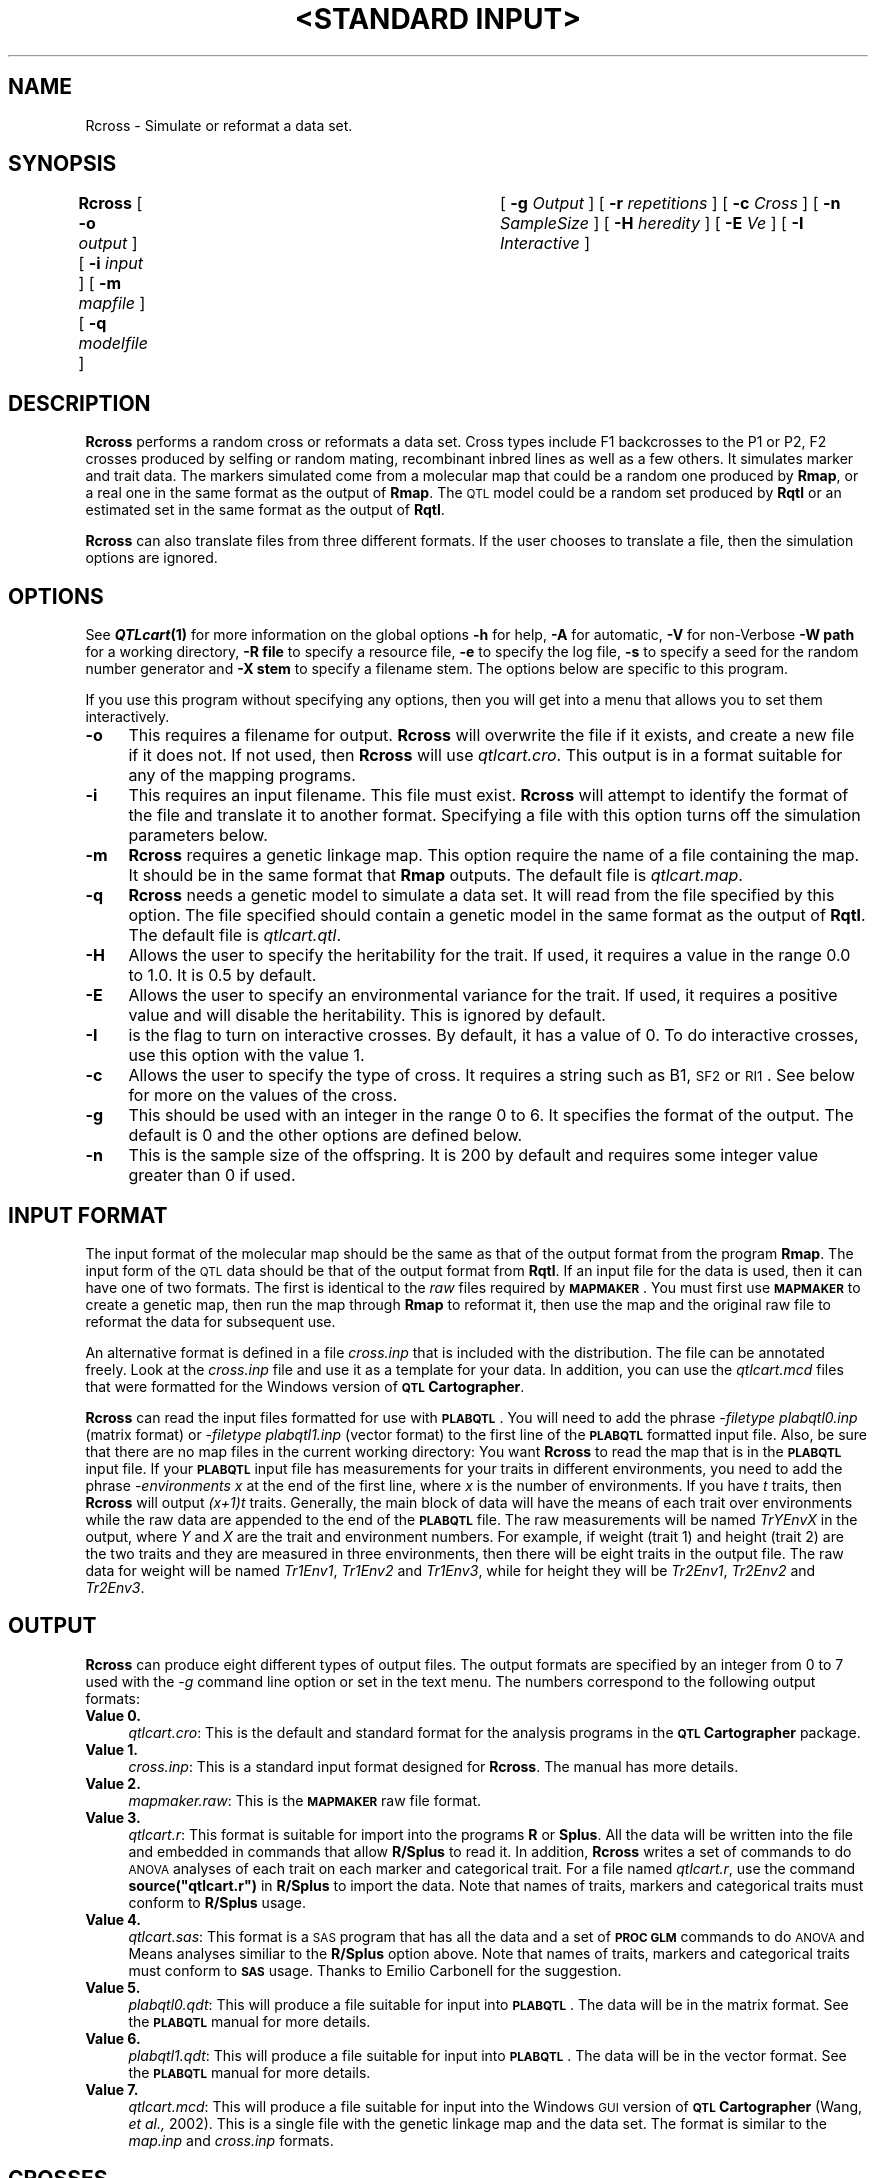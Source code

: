 .\" Automatically generated by Pod::Man v1.37, Pod::Parser v1.13
.\"
.\" Standard preamble:
.\" ========================================================================
.de Sh \" Subsection heading
.br
.if t .Sp
.ne 5
.PP
\fB\\$1\fR
.PP
..
.de Sp \" Vertical space (when we can't use .PP)
.if t .sp .5v
.if n .sp
..
.de Vb \" Begin verbatim text
.ft CW
.nf
.ne \\$1
..
.de Ve \" End verbatim text
.ft R
.fi
..
.\" Set up some character translations and predefined strings.  \*(-- will
.\" give an unbreakable dash, \*(PI will give pi, \*(L" will give a left
.\" double quote, and \*(R" will give a right double quote.  | will give a
.\" real vertical bar.  \*(C+ will give a nicer C++.  Capital omega is used to
.\" do unbreakable dashes and therefore won't be available.  \*(C` and \*(C'
.\" expand to `' in nroff, nothing in troff, for use with C<>.
.tr \(*W-|\(bv\*(Tr
.ds C+ C\v'-.1v'\h'-1p'\s-2+\h'-1p'+\s0\v'.1v'\h'-1p'
.ie n \{\
.    ds -- \(*W-
.    ds PI pi
.    if (\n(.H=4u)&(1m=24u) .ds -- \(*W\h'-12u'\(*W\h'-12u'-\" diablo 10 pitch
.    if (\n(.H=4u)&(1m=20u) .ds -- \(*W\h'-12u'\(*W\h'-8u'-\"  diablo 12 pitch
.    ds L" ""
.    ds R" ""
.    ds C` ""
.    ds C' ""
'br\}
.el\{\
.    ds -- \|\(em\|
.    ds PI \(*p
.    ds L" ``
.    ds R" ''
'br\}
.\"
.\" If the F register is turned on, we'll generate index entries on stderr for
.\" titles (.TH), headers (.SH), subsections (.Sh), items (.Ip), and index
.\" entries marked with X<> in POD.  Of course, you'll have to process the
.\" output yourself in some meaningful fashion.
.if \nF \{\
.    de IX
.    tm Index:\\$1\t\\n%\t"\\$2"
..
.    nr % 0
.    rr F
.\}
.\"
.\" For nroff, turn off justification.  Always turn off hyphenation; it makes
.\" way too many mistakes in technical documents.
.hy 0
.if n .na
.\"
.\" Accent mark definitions (@(#)ms.acc 1.5 88/02/08 SMI; from UCB 4.2).
.\" Fear.  Run.  Save yourself.  No user-serviceable parts.
.    \" fudge factors for nroff and troff
.if n \{\
.    ds #H 0
.    ds #V .8m
.    ds #F .3m
.    ds #[ \f1
.    ds #] \fP
.\}
.if t \{\
.    ds #H ((1u-(\\\\n(.fu%2u))*.13m)
.    ds #V .6m
.    ds #F 0
.    ds #[ \&
.    ds #] \&
.\}
.    \" simple accents for nroff and troff
.if n \{\
.    ds ' \&
.    ds ` \&
.    ds ^ \&
.    ds , \&
.    ds ~ ~
.    ds /
.\}
.if t \{\
.    ds ' \\k:\h'-(\\n(.wu*8/10-\*(#H)'\'\h"|\\n:u"
.    ds ` \\k:\h'-(\\n(.wu*8/10-\*(#H)'\`\h'|\\n:u'
.    ds ^ \\k:\h'-(\\n(.wu*10/11-\*(#H)'^\h'|\\n:u'
.    ds , \\k:\h'-(\\n(.wu*8/10)',\h'|\\n:u'
.    ds ~ \\k:\h'-(\\n(.wu-\*(#H-.1m)'~\h'|\\n:u'
.    ds / \\k:\h'-(\\n(.wu*8/10-\*(#H)'\z\(sl\h'|\\n:u'
.\}
.    \" troff and (daisy-wheel) nroff accents
.ds : \\k:\h'-(\\n(.wu*8/10-\*(#H+.1m+\*(#F)'\v'-\*(#V'\z.\h'.2m+\*(#F'.\h'|\\n:u'\v'\*(#V'
.ds 8 \h'\*(#H'\(*b\h'-\*(#H'
.ds o \\k:\h'-(\\n(.wu+\w'\(de'u-\*(#H)/2u'\v'-.3n'\*(#[\z\(de\v'.3n'\h'|\\n:u'\*(#]
.ds d- \h'\*(#H'\(pd\h'-\w'~'u'\v'-.25m'\f2\(hy\fP\v'.25m'\h'-\*(#H'
.ds D- D\\k:\h'-\w'D'u'\v'-.11m'\z\(hy\v'.11m'\h'|\\n:u'
.ds th \*(#[\v'.3m'\s+1I\s-1\v'-.3m'\h'-(\w'I'u*2/3)'\s-1o\s+1\*(#]
.ds Th \*(#[\s+2I\s-2\h'-\w'I'u*3/5'\v'-.3m'o\v'.3m'\*(#]
.ds ae a\h'-(\w'a'u*4/10)'e
.ds Ae A\h'-(\w'A'u*4/10)'E
.    \" corrections for vroff
.if v .ds ~ \\k:\h'-(\\n(.wu*9/10-\*(#H)'\s-2\u~\d\s+2\h'|\\n:u'
.if v .ds ^ \\k:\h'-(\\n(.wu*10/11-\*(#H)'\v'-.4m'^\v'.4m'\h'|\\n:u'
.    \" for low resolution devices (crt and lpr)
.if \n(.H>23 .if \n(.V>19 \
\{\
.    ds : e
.    ds 8 ss
.    ds o a
.    ds d- d\h'-1'\(ga
.    ds D- D\h'-1'\(hy
.    ds th \o'bp'
.    ds Th \o'LP'
.    ds ae ae
.    ds Ae AE
.\}
.rm #[ #] #H #V #F C
.\" ========================================================================
.\"
.IX Title ""<STANDARD INPUT>" 1"
.TH "<STANDARD INPUT>" 1 "Rcross" "QTL Cartographer v1.17" "User Contributed Perl Documentation"
.SH "NAME"
Rcross \- Simulate or reformat a data set.
.SH "SYNOPSIS"
.IX Header "SYNOPSIS"
\&\fBRcross\fR [ \fB\-o\fR \fIoutput\fR ] [ \fB\-i\fR \fIinput\fR ]
[ \fB\-m\fR \fImapfile\fR ] [ \fB\-q\fR \fImodelfile\fR ]	[ \fB\-g\fR \fIOutput\fR ]
[ \fB\-r\fR \fIrepetitions\fR ] [ \fB\-c\fR \fICross\fR ] [ \fB\-n\fR \fISampleSize\fR ]
[ \fB\-H\fR \fIheredity\fR ] [ \fB\-E\fR \fIVe\fR ] [ \fB\-I\fR \fIInteractive\fR ]
.SH "DESCRIPTION"
.IX Header "DESCRIPTION"
\&\fBRcross\fR performs a random cross or reformats a data set.  
Cross types include F1 backcrosses to the P1 or P2, 
F2 crosses produced by selfing or random mating,  recombinant inbred lines as well
as a few others.   It simulates marker and trait data.  The markers simulated come
from a molecular map that could be a random one produced by 
\&\fBRmap\fR, or a real one in the same format as the output of 
\&\fBRmap\fR.   The \s-1QTL\s0 model could be a random set produced by
\&\fBRqtl\fR or an estimated set in the same format as the output of \fBRqtl\fR.
.PP
\&\fBRcross\fR can also translate files from three different formats.   If the
user chooses to translate a file, then the simulation options are ignored.
.SH "OPTIONS"
.IX Header "OPTIONS"
See \fB\f(BIQTLcart\fB\|(1)\fR for more information on the global options
\&\fB\-h\fR for help, \fB\-A\fR for automatic,  \fB\-V\fR for non-Verbose
\&\fB\-W path\fR for a working directory, \fB\-R file\fR to specify a resource
file, \fB\-e\fR to specify the log file, \fB\-s\fR to specify a seed for the
random number generator and \fB\-X stem\fR to specify a filename stem. 
The options below are specific to this program.
.PP
If you use this program without specifying any options, then you will
get into a menu that allows you to set them interactively.   
.IP "\fB\-o\fR" 4
.IX Item "-o"
This requires a filename for output.   \fBRcross\fR will overwrite the file if
it exists, and create a new file if it does not.   If not used, then \fBRcross\fR will use
\&\fIqtlcart.cro\fR.  This output is in a format suitable for any of the mapping programs.
.IP "\fB\-i\fR" 4
.IX Item "-i"
This requires an input filename.    This file must exist.  \fBRcross\fR will
attempt to identify the format of the file and translate it to another format.
Specifying a file with this option turns off the simulation parameters below.
.IP "\fB\-m\fR" 4
.IX Item "-m"
\&\fBRcross\fR requires a genetic linkage map.  This option require
the name of a file containing the map.  It should be in the same format
that \fBRmap\fR outputs.  The default file is \fIqtlcart.map\fR. 
.IP "\fB\-q\fR" 4
.IX Item "-q"
\&\fBRcross\fR  needs a genetic model to simulate a data set.  It will read from
the file specified by this option.  The file specified should contain a 
genetic model in the same format as the output of \fBRqtl\fR.   The default file
is \fIqtlcart.qtl\fR. 
.IP "\fB\-H\fR" 4
.IX Item "-H"
Allows the user to specify the heritability for the trait.  
If used, it requires a value in the range 0.0 to 1.0.  It is 0.5 by default.
.IP "\fB\-E\fR" 4
.IX Item "-E"
Allows the user to specify an environmental variance for the trait.  If used,
it requires a positive value and will disable the heritability.  
This is ignored by default.
.IP "\fB\-I\fR" 4
.IX Item "-I"
is the flag to turn on interactive crosses.   By default, it has a value of 0.
To do interactive crosses, use this option with the value 1.
.IP "\fB\-c\fR" 4
.IX Item "-c"
Allows the user to specify the type of cross.  It requires a string such as B1, \s-1SF2\s0 or 
\&\s-1RI1\s0.    See below for more on the values of the cross.
.IP "\fB\-g\fR" 4
.IX Item "-g"
This should be used with an integer in the range 0 to 6.   It specifies the format of the
output.   The default is 0 and the other options are defined below.   
.IP "\fB\-n\fR" 4
.IX Item "-n"
This is the sample size of the offspring.  
It is 200 by default and requires some integer value greater than 0 if used.
.SH "INPUT FORMAT"
.IX Header "INPUT FORMAT"
The input format of the molecular map should be the same as that of the
output format from the program  \fBRmap\fR.  The input form of the \s-1QTL\s0 data
should be that of the output format from \fBRqtl\fR.   If an input file for
the data is used, then it can have one of two formats.  The first is
identical to the \fIraw\fR files required by \fB\s-1MAPMAKER\s0\fR. You must first
use \fB\s-1MAPMAKER\s0\fR to create a genetic map, then run the map through
\&\fBRmap\fR to reformat it, then use the map and the original raw file to
reformat the data for subsequent use.
.PP
An alternative format is defined in a file \fIcross.inp\fR that is included with the
distribution.  The file can be annotated freely.  Look at the \fIcross.inp\fR file
and use it as a template for your data.   In addition, you can use the 
\&\fIqtlcart.mcd\fR files that were formatted for the Windows version of 
\&\fB\s-1QTL\s0 Cartographer\fR.  
.PP
\&\fBRcross\fR can read the input files formatted for use with \fB\s-1PLABQTL\s0\fR.   
You will need to add the phrase \fI\-filetype plabqtl0.inp\fR (matrix format)
or \fI\-filetype plabqtl1.inp\fR (vector format)
to the first line of the \fB\s-1PLABQTL\s0\fR formatted input file.   Also, be sure that
there are no map files in the current working directory:  You want \fBRcross\fR to
read the map that is in the \fB\s-1PLABQTL\s0\fR input file.   If your \fB\s-1PLABQTL\s0\fR input file
has measurements for your traits in different environments, you need to add the
phrase \fI\-environments x\fR at the end of the first line, where \fIx\fR is the number of
environments.   If you have \fIt\fR traits, then \fBRcross\fR will output \fI(x+1)t\fR
traits.  Generally, the main block of data will have the means of each trait over
environments while the raw data are appended to the end of the \fB\s-1PLABQTL\s0\fR file.  
The raw measurements will be named \fITrYEnvX\fR in the output, where \fIY\fR and
\&\fIX\fR are the trait and environment numbers.   For example, if weight (trait 1) and height (trait 2)
are the two traits and they are measured in three environments, then there will
be eight traits in the output file.  The raw data for weight will be named
\&\fITr1Env1\fR, \fITr1Env2\fR and \fITr1Env3\fR, while for height they will be \fITr2Env1\fR, 
\&\fITr2Env2\fR and \fITr2Env3\fR.
.SH "OUTPUT"
.IX Header "OUTPUT"
\&\fBRcross\fR can produce eight different types of output files.    The output formats
are specified by an  integer from 0 to 7 used with the \fI\-g\fR command line option or
set in the text menu.   The numbers correspond to the following output formats:
.IP "\fBValue 0.\fR" 4
.IX Item "Value 0."
\&\fIqtlcart.cro\fR:
This is the default and standard format for the analysis programs in the 
\&\fB\s-1QTL\s0 Cartographer\fR package.
.IP "\fBValue 1.\fR" 4
.IX Item "Value 1."
\&\fIcross.inp\fR:
This is a standard input format designed for \fBRcross\fR.  The manual has
more details.
.IP "\fBValue 2.\fR" 4
.IX Item "Value 2."
\&\fImapmaker.raw\fR:
This is the \fB\s-1MAPMAKER\s0\fR raw file format.
.IP "\fBValue 3.\fR" 4
.IX Item "Value 3."
\&\fIqtlcart.r\fR:
This format is suitable for import into the programs \fBR\fR or \fBSplus\fR.  All the data
will be written into the file and embedded in commands that allow \fBR/Splus\fR to
read it.  In addition, \fBRcross\fR writes a set of commands to do \s-1ANOVA\s0 analyses of each trait
on each marker and categorical trait.   For a file named \fIqtlcart.r\fR, use the command
\&\fBsource(\*(L"qtlcart.r\*(R")\fR in \fBR/Splus\fR to import the data.  Note that names of traits, markers and
categorical traits must conform to \fBR/Splus\fR usage.
.IP "\fBValue 4.\fR" 4
.IX Item "Value 4."
\&\fIqtlcart.sas\fR:
This format is a \s-1SAS\s0 program that has all the data and a set of \fB\s-1PROC\s0 \s-1GLM\s0\fR commands to do
\&\s-1ANOVA\s0 and Means analyses similiar to the \fBR/Splus\fR option above.   Note that names of traits, markers and
categorical traits must conform to \fB\s-1SAS\s0\fR usage.   Thanks to Emilio Carbonell for the suggestion.  
.IP "\fBValue 5.\fR" 4
.IX Item "Value 5."
\&\fIplabqtl0.qdt\fR:
This will produce a file suitable for input into \fB\s-1PLABQTL\s0\fR.  The data will be in the matrix format.
See the \fB\s-1PLABQTL\s0\fR manual for more details.
.IP "\fBValue 6.\fR" 4
.IX Item "Value 6."
\&\fIplabqtl1.qdt\fR:
This will produce a file suitable for input into \fB\s-1PLABQTL\s0\fR.  The data will be in the vector format.
See the \fB\s-1PLABQTL\s0\fR manual for more details.
.IP "\fBValue 7.\fR" 4
.IX Item "Value 7."
\&\fIqtlcart.mcd\fR:
This will produce a file suitable for input into the Windows \s-1GUI\s0 version of \fB\s-1QTL\s0 Cartographer\fR
(Wang, \fIet al.,\fR 2002).
This is a single file with the genetic linkage map and the data set.  The format is similar
to the \fImap.inp\fR and \fIcross.inp\fR formats.   
.SH "CROSSES"
.IX Header "CROSSES"
A pair of inbred parental lines  (P1 and P2) that differ in the trait of 
interest and marker genotypes are crossed to produce an F1 generation.
All crosses are then derived from these lines.  Backcrossing to P1
is encoded by B1, and to P2 by B2.  Selfed intercrosses of generation
i are encoded by SFi.  Randomly mated intercrosses of generation i are 
encoded by RFi.  Recombinant inbreds created by selfing have the code
\&\s-1RI1\s0, while those by sib-mating are \s-1RI2\s0.  Doubled haploids have the code
\&\s-1RI0\s0.  A test cross of an SFi line to a Pj line is encoded by T(Bj)SFi.  
The \s-1QTL\s0 Cartographer manual explains some other crosses that are possible.
Note that the \s-1UNIX\s0 shell may interpret ( and ) so they should either be
quoted, or the cross entered into the interactive menu.
.PP
\&\fBRcross\fR uses the general genetic model developed by Cockerham (1954).
.SH "EXAMPLES"
.IX Header "EXAMPLES"
.Vb 1
\&        % Rcross  -A -V -c SF2 -n 1000
.Ve
.PP
Does a selfed F2 cross with 1000 offspring using the linkage map in \fIqtlcart.map\fR 
and the model in \fIqtlcart.qtl\fR.  The command line options \fB\-A\fR and \fB\-V\fR turn off the 
interactive menu and the verbosity mode, respectively.  
.PP
.Vb 1
\&        % Rcross  -i cross.raw
.Ve
.PP
Reads from the file \fIcross.raw\fR, tries to determine its format, and translates it
if possible.  The file \fIcross.raw\fR could be a  \fB\s-1MAPMAKER/QTL\s0\fR 
formatted file, a 
\&\fIcross.inp\fR formatted file or one that is already in the \fIRcross.out\fR format.  
.SH "REFERENCES"
.IX Header "REFERENCES"
.IP "1." 4
Cockerham, C. C. (1954) An extension of the concept of partitioning hereditary
variance for analysis of covariances among relatives when epistasis is present.
\&\fIGenetics\fR \fB39\fR, 859\-882.
.IP "2." 4
Lander,  E. S., P. Green, J. Abrahamson, A. Barlow, M. Daley, S. Lincoln and 
L. Newburg (1987) \s-1MAPMAKER:\s0 An interactive computer package for constructing primary
genetic linkage maps of experimental and natural populations.
\&\fIGenomics\fR \fB1\fR, 174\-181.
.IP "3." 4
Utz, H.F. and A.E. Melchinger (1996)  \s-1PLABQTL:\s0 Aprogram for composite interval
mapping of \s-1QTL\s0.  \fIJ. Agric. Genomics\fR \fB2\fR(1). 
.IP "4." 4
Wang, S., C. J. Basten and Z.\-B. Zeng (2002)  Windows \s-1QTL\s0 Cartographer:  WinQtlCart V2.0.
.SH "BUGS"
.IX Header "BUGS"
If you use the interactive mode, you can print out the results of crosses.
The analysis of these arbitrary crosses has not been fully integrated into 
the other programs.  
.PP
The input subroutines for importing \fB\s-1PLABQTL\s0\fR files has not been extensively tested.
Check your output for correctness.
.PP
The Windows version of \s-1QTL\s0 Cartographer (Wang, \fIet al.,\fR 2002) requires files 
with \s-1DOS\s0 line endings.  Either
do the conversions on a Windows machine, or ftp the files to the Windows machine
as text.   
.SH "SEE ALSO"
.IX Header "SEE ALSO"
\&\fB\f(BIEmap\fB\|(1)\fR,  
\&\fB\f(BIRmap\fB\|(1)\fR,  
\&\fB\f(BIRqtl\fB\|(1)\fR, 
\&\fB\f(BIRcross\fB\|(1)\fR, 
\&\fB\f(BIQstats\fB\|(1)\fR, 
\&\fB\f(BILRmapqtl\fB\|(1)\fR,
\&\fB\f(BIBTmapqtl\fB\|(1)\fR,
\&\fB\f(BISRmapqtl\fB\|(1)\fR, 
\&\fB\f(BIJZmapqtl\fB\|(1)\fR, 
\&\fB\f(BIEqtl\fB\|(1)\fR,
\&\fB\f(BIPrune\fB\|(1)\fR, 
\&\fB\f(BIPreplot\fB\|(1)\fR,  
\&\fB\f(BIMImapqtl\fB\|(1)\fR, 
\&\fB\f(BIMultiRegress\fB\|(1)\fR,
\&\fB\f(BIExamples\fB\|(1)\fR
\&\fB\f(BISSupdate.pl\fB\|(1)\fR, 
\&\fB\f(BIPrepraw.pl\fB\|(1)\fR, 
\&\fB\f(BIEWThreshold.pl\fB\|(1)\fR, 
\&\fB\f(BIGetMaxLR.pl\fB\|(1)\fR, 
\&\fB\f(BIPermute.pl\fB\|(1)\fR, 
\&\fB\f(BIVert.pl\fB\|(1)\fR, 
\&\fB\f(BICWTupdate.pl\fB\|(1)\fR, 
\&\fB\f(BIZtrim.pl\fB\|(1)\fR, 
\&\fB\f(BISRcompare.pl\fB\|(1)\fR, 
\&\fB\f(BITtransform.pl\fB\|(1)\fR, 
\&\fB\f(BITestExamples.pl\fB\|(1)\fR, 
\&\fB\f(BIModel8.pl\fB\|(1)\fR, 
\&\fB\f(BIDobasics.pl\fB\|(1)\fR, 
\&\fB\f(BIBootstrap.pl\fB\|(1)\fR 
.SH "CONTACT INFO"
.IX Header "CONTACT INFO"
In general, it is best to contact us via email (basten@statgen.ncsu.edu).
.PP
.Vb 5
\&        Christopher J. Basten, B. S. Weir and Z.-B. Zeng
\&        Bioinformatics Research Center, North Carolina State University
\&        1523 Partners II Building/840 Main Campus Drive
\&        Raleigh, NC 27695-7566     USA
\&        Phone: (919)515-1934
.Ve
.PP
Please report all bugs via email to qtlcart\-bug@statgen.ncsu.edu.
.PP
The \fB\s-1QTL\s0 Cartographer\fR web site ( http://statgen.ncsu.edu/qtlcart ) has
links to the manual, man pages, ftp server and supplemental 
materials.   
